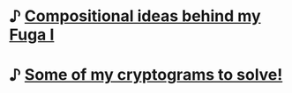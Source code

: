 # Table of contents -*- mode: org -*-

* ♪ [[file:../index.org::*Compositional ideas behind Fuga I][Compositional ideas behind my Fuga I]]
:PROPERTIES:  
:UNNUMBERED: t  
:END:  
* ♪ [[file:cryptograms.org][Some of my cryptograms to solve!]]
:PROPERTIES:  
:UNNUMBERED: t  
:END:  
